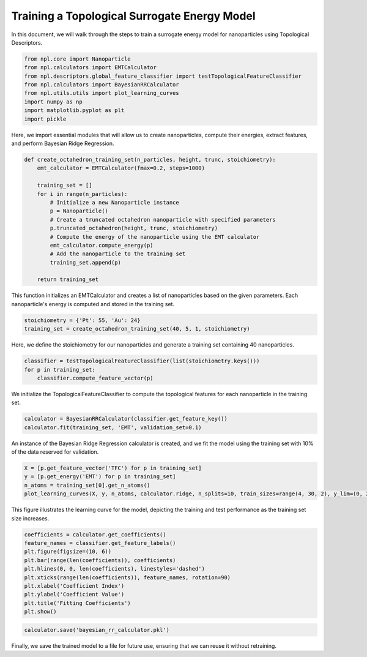 Training a Topological Surrogate Energy Model
=============================================

In this document, we will walk through the steps to train a surrogate energy model for nanoparticles using Topological Descriptors.

.. code-block:: python
    
    from npl.core import Nanoparticle
    from npl.calculators import EMTCalculator
    from npl.descriptors.global_feature_classifier import testTopologicalFeatureClassifier
    from npl.calculators import BayesianRRCalculator
    from npl.utils.utils import plot_learning_curves
    import numpy as np
    import matplotlib.pyplot as plt
    import pickle

Here, we import essential modules that will allow us to create nanoparticles, compute their energies, extract features, and perform Bayesian Ridge Regression.

.. code-block:: python

    def create_octahedron_training_set(n_particles, height, trunc, stoichiometry):
        emt_calculator = EMTCalculator(fmax=0.2, steps=1000)
        
        training_set = []
        for i in range(n_particles):
            # Initialize a new Nanoparticle instance
            p = Nanoparticle()
            # Create a truncated octahedron nanoparticle with specified parameters
            p.truncated_octahedron(height, trunc, stoichiometry)
            # Compute the energy of the nanoparticle using the EMT calculator
            emt_calculator.compute_energy(p)
            # Add the nanoparticle to the training set
            training_set.append(p)
            
        return training_set

This function initializes an EMTCalculator and creates a list of nanoparticles based on the given parameters.
Each nanoparticle's energy is computed and stored in the training set.

.. code-block:: python

    stoichiometry = {'Pt': 55, 'Au': 24}
    training_set = create_octahedron_training_set(40, 5, 1, stoichiometry)

Here, we define the stoichiometry for our nanoparticles and generate a training set containing 40 nanoparticles.

.. code-block:: python

    classifier = testTopologicalFeatureClassifier(list(stoichiometry.keys()))
    for p in training_set:
        classifier.compute_feature_vector(p)

We initialize the TopologicalFeatureClassifier to compute the topological features for each nanoparticle in the training set.

.. code-block:: python

    calculator = BayesianRRCalculator(classifier.get_feature_key())
    calculator.fit(training_set, 'EMT', validation_set=0.1)

An instance of the Bayesian Ridge Regression calculator is created, and we fit the model using the training set
with 10% of the data reserved for validation.

.. code-block:: python

    X = [p.get_feature_vector('TFC') for p in training_set]
    y = [p.get_energy('EMT') for p in training_set]
    n_atoms = training_set[0].get_n_atoms()
    plot_learning_curves(X, y, n_atoms, calculator.ridge, n_splits=10, train_sizes=range(4, 30, 2), y_lim=(0, 2))

.. figure:: images/learning_curve.png

   :alt: Learning curve showing model performance across training sizes.
   :align: center
   :figwidth: 100%

This figure illustrates the learning curve for the model, depicting the training and test performance as the training set size increases.

.. code-block:: python

    coefficients = calculator.get_coefficients()
    feature_names = classifier.get_feature_labels()
    plt.figure(figsize=(10, 6))
    plt.bar(range(len(coefficients)), coefficients)
    plt.hlines(0, 0, len(coefficients), linestyles='dashed')
    plt.xticks(range(len(coefficients)), feature_names, rotation=90)
    plt.xlabel('Coefficient Index')
    plt.ylabel('Coefficient Value')
    plt.title('Fitting Coefficients')
    plt.show()

.. figure:: images/coefficients.png

    :alt: Description of the image
    :align: center
    :figwidth: 100%

.. code-block:: python

    calculator.save('bayesian_rr_calculator.pkl')

Finally, we save the trained model to a file for future use, ensuring that we can reuse it without retraining.
